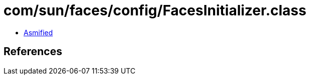 = com/sun/faces/config/FacesInitializer.class

 - link:FacesInitializer-asmified.java[Asmified]

== References


